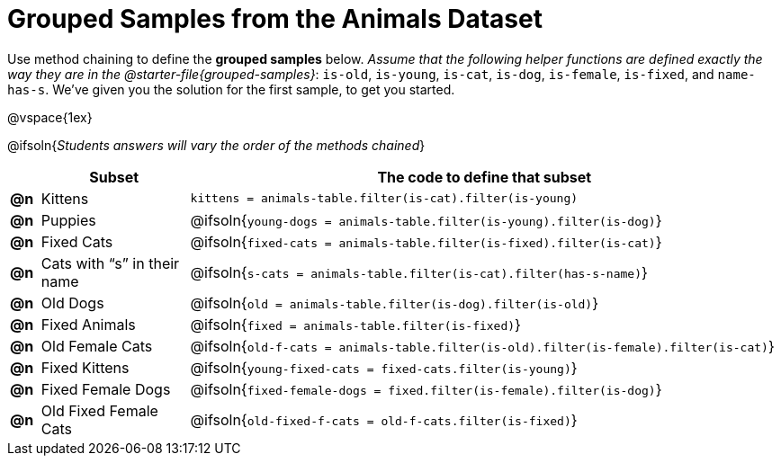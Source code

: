 [.landscape]
= Grouped Samples from the Animals Dataset

Use method chaining to define the *grouped samples* below. __Assume that the following helper functions are defined exactly the way they are in the @starter-file{grouped-samples}__: `is-old`, `is-young`, `is-cat`, `is-dog`, `is-female`, `is-fixed`, and `name-has-s`. We’ve given you the solution for the first sample, to get you started.

@vspace{1ex}

@ifsoln{_Students answers will vary the order of the methods chained_}
[.FillVerticalSpace, cols="^.^1a, .^5a, .^20a",options="header"]
|===
|
| Subset
| The code to define that subset

| *@n*
| Kittens
| `kittens = animals-table.filter(is-cat).filter(is-young)`

| *@n*
| Puppies
| @ifsoln{`young-dogs = animals-table.filter(is-young).filter(is-dog)`}

| *@n*
| Fixed Cats
| @ifsoln{`fixed-cats = animals-table.filter(is-fixed).filter(is-cat)`}

| *@n*
| Cats with “s” in their name
| @ifsoln{`s-cats = animals-table.filter(is-cat).filter(has-s-name)`}

| *@n*
| Old Dogs
| @ifsoln{`old = animals-table.filter(is-dog).filter(is-old)`}

| *@n*
| Fixed Animals
| @ifsoln{`fixed = animals-table.filter(is-fixed)`}

| *@n*
| Old Female Cats
| @ifsoln{`old-f-cats = animals-table.filter(is-old).filter(is-female).filter(is-cat)`}

| *@n*
| Fixed Kittens
| @ifsoln{`young-fixed-cats = fixed-cats.filter(is-young)`}

| *@n*
| Fixed Female Dogs
| @ifsoln{`fixed-female-dogs = fixed.filter(is-female).filter(is-dog)`}

| *@n*
| Old Fixed Female Cats
| @ifsoln{`old-fixed-f-cats = old-f-cats.filter(is-fixed)`}

|===
